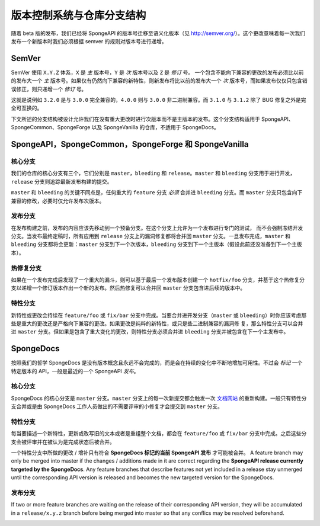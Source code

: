 ==============================================
版本控制系统与仓库分支结构
==============================================

随着 beta 版的发布，我们已经将 SpongeAPI 的版本号迁移至语义化版本（见
http://semver.org/）。这个更改意味着每一次我们发布一个新版本时我们必须根据
semver 的规则对版本号进行递增。

SemVer
======

SemVer 使用 ``X.Y.Z`` 体系，``X`` 是 *主* 版本号，``Y`` 是 *次* 版本号以及 ``Z`` 是 *修订* 号。
一个包含不能向下兼容的更改的发布必须比以前的发布大一个 *主*
版本号。如果仅有仍然向下兼容的新特性，则新发布将比以前的发布大一个 *次*
版本号，而如果发布仅仅只包含错误修正，则只递增一个 *修订* 号。

这就是说例如 ``3.2.0`` 是与 ``3.0.0`` 完全兼容的，``4.0.0`` 则与 ``3.0.0``
非二进制兼容。而 ``3.1.0`` 与 ``3.1.2`` 除了 BUG 修复之外是完全可互换的。

下文所述的分支结构被设计允许我们在没有重大更改时进行次版本而不是主版本的发布。这个分支结构适用于
SpongeAPI、SpongeCommon、SpongeForge 以及 SpongeVanilla 的仓库，不适用于 SpongeDocs。

SpongeAPI，SpongeCommon，SpongeForge 和 SpongeVanilla
======================================================

核心分支
~~~~~~~~~~~~~~~~~

我们的仓库的核心分支有三个，它们分别是 ``master``，``bleeding`` 和 ``release``。``master`` 和 ``bleeding``
分支用于进行开发，``release`` 分支则追踪最新发布构建的提交。

``master`` 和 ``bleeding`` 的关键不同点是，任何重大的 ``feature`` 分支 *必须* 合并进 ``bleeding``
分支。而 ``master`` 分支只包含向下兼容的修改，必要时仅允许发布次版本。

发布分支
~~~~~~~~~~~~~~~~

在发布构建之前，发布的内容应该先移动到一个预备分支。在这个分支上允许为一个发布进行专门的测试，
而不会强制冻结开发分支。当发布最终定稿时，所有应用到 ``release`` 分支上的漏洞修复都将合并回 ``master``
分支。一旦发布完成，``master`` 和 ``bleeding`` 分支都将会更新：``master`` 分支到下一个次版本，``bleeding``
分支到下一个主版本（假设此前还没准备到下一个主版本）。

热修复分支
~~~~~~~~~~~~~~~

如果在一个发布完成后发现了一个重大的漏斗，则可以基于最后一个发布版本创建一个 ``hotfix/foo``
分支，并基于这个热修复分支以递增一个修订版本作出一个新的发布。然后热修复可以合并回 ``master``
分支包含进后续的版本中。

特性分支
~~~~~~~~~~~~~~~~

新特性或更改会持续在 ``feature/foo`` 或 ``fix/bar`` 分支中完成。当要合并进开发分支（``master`` 或
``bleeding``）时你应该考虑那些是重大的更改还是严格向下兼容的更改。如果更改是纯粹的新特性，或只是些二进制兼容的漏洞修
复，那么特性分支可以合并进 ``master`` 分支。但如果是包含了重大变化的更改，则特性分支必须合并进
``bleeding`` 分支并被包含在下一个主发布中。

SpongeDocs
==========

按照我们的哲学 SpongeDocs 是没有版本概念且永远不会完成的，而是会在持续的变化中不断地增加可用性。不过会
*标记* 一个特定版本的 API，一般是最近的一个 SpongeAPI *发布*。

核心分支
~~~~~~~~~~~

SpongeDocs 的核心分支是 ``master`` 分支。``master`` 分支上的每一次新提交都会触发一次 `文档网站
<https://docs.spongepowered.org/>`_ 的重新构建。一般只有特性分支合并或是由 SpongeDocs
工作人员做出的不需要评审的小修复才会提交到 ``master`` 分支。

特性分支
~~~~~~~~~~~~~~~~

每当要描述一个新特性，更新或改写旧的文本或者是重组整个文档，都会在 ``feature/foo`` 或 ``fix/bar``
分支中完成。之后这些分支会被评审并在被认为是完成状态后被合并。

一个特性分支中所做的更改 / 增补只有符合 **SpongeDocs 标记的当前 SpongeAPI 发布**
才可能被合并。
A feature branch may only be merged into master if the changes / additions made in it are correct regarding the
**SpongeAPI release currently targeted by the SpongeDocs**. Any feature branches that describe features not yet included
in a release stay unmerged until the corresponding API version is released and becomes the new targeted version for the
SpongeDocs.

.. image:: /images/contributing/versioning-release-branch.svg
    :alt: release branch example

发布分支
~~~~~~~~~~~~~~~~

If two or more feature branches are waiting on the release of their corresponding API version, they will be accumulated
in a ``release/x.y.z`` branch before being merged into master so that any conflics may be resolved beforehand.

.. image:: /images/contributing/versioning-future-release-branch.svg
    :alt: future release branch example
